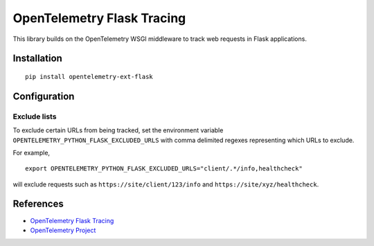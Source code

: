 OpenTelemetry Flask Tracing
===========================

|pypi|

.. |pypi| image:: https://badge.fury.io/py/opentelemetry-ext-flask.svg
   :target: https://pypi.org/project/opentelemetry-ext-flask/

This library builds on the OpenTelemetry WSGI middleware to track web requests
in Flask applications.

Installation
------------

::

    pip install opentelemetry-ext-flask

Configuration
-------------

Exclude lists
*************
To exclude certain URLs from being tracked, set the environment variable ``OPENTELEMETRY_PYTHON_FLASK_EXCLUDED_URLS`` with comma delimited regexes representing which URLs to exclude.

For example,

::

    export OPENTELEMETRY_PYTHON_FLASK_EXCLUDED_URLS="client/.*/info,healthcheck"

will exclude requests such as ``https://site/client/123/info`` and ``https://site/xyz/healthcheck``.

References
----------

* `OpenTelemetry Flask Tracing <https://opentelemetry-python.readthedocs.io/en/latest/ext/flask/flask.html>`_
* `OpenTelemetry Project <https://opentelemetry.io/>`_
